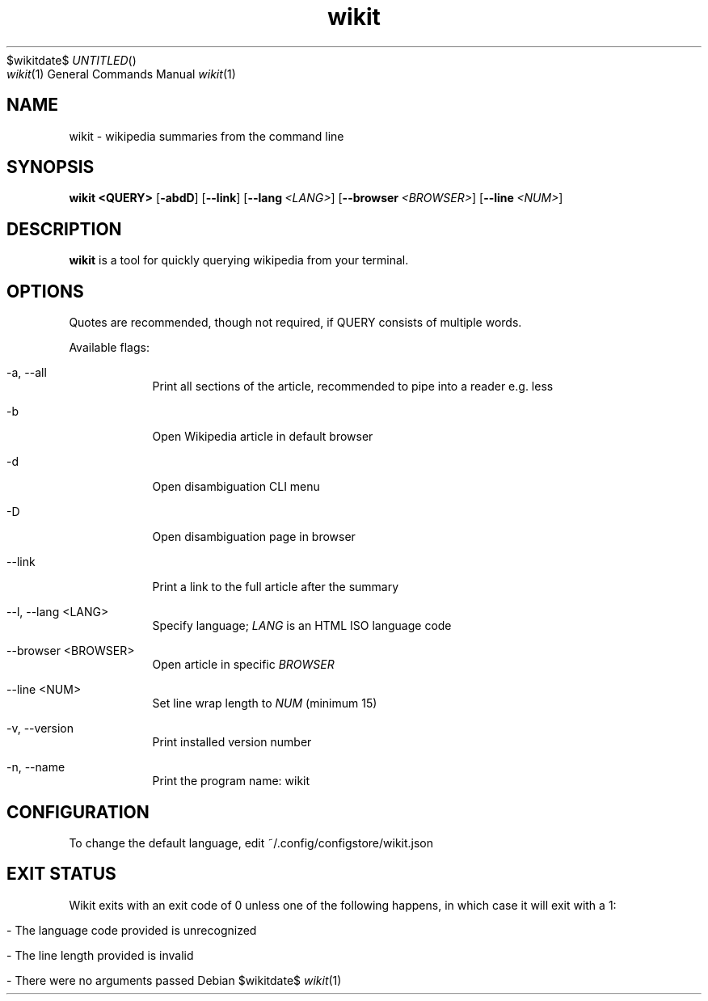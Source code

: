 .Dd $wikitdate$
.TH wikit 1 "23 Aug 2020" "4.4.0" "wikit manual"
.Dt wikit 1
.Os

.SH NAME
wikit - wikipedia summaries from the command line

.SH SYNOPSIS
.B wikit
.B <QUERY>
.OP -abdD
.OP --link
.OP --lang <LANG>
.OP --browser <BROWSER>
.OP --line <NUM>
.[page]

.SH DESCRIPTION
.B wikit
is a tool for quickly querying wikipedia from your terminal.

.SH OPTIONS
Quotes are recommended, though not required, if QUERY consists of multiple words.
.PP
Available flags:
.Bl -tag -width -indent
.It -a, --all
Print all sections of the article, recommended to pipe into a reader e.g. less
.It -b
Open Wikipedia article in default browser
.It -d
Open disambiguation CLI menu
.It -D
Open disambiguation page in browser
.It --link
Print a link to the full article after the summary
.It --l, --lang <LANG>
Specify language;
.Ar LANG
is an HTML ISO language code
.It --browser <BROWSER>
Open article in specific
.Ar BROWSER
.It --line <NUM>
Set line wrap length to
.Ar NUM
(minimum 15)
.It -v, --version
Print installed version number
.It -n, --name
Print the program name: wikit
.El
.Pp

.SH CONFIGURATION
To change the default language, edit ~/.config/configstore/wikit.json

.SH EXIT STATUS
Wikit exits with an exit code of 0 unless one of the following happens, in which case it will exit with a 1:
.Bl -tag -width -indent
.It - The language code provided is unrecognized
.It - The line length provided is invalid
.It - There were no arguments passed
.El
.Pp
